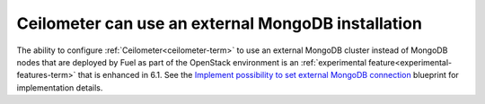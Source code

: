 
Ceilometer can use an external MongoDB installation
+++++++++++++++++++++++++++++++++++++++++++++++++++

The ability to configure :ref:`Ceilometer<ceilometer-term>`
to use an external MongoDB cluster
instead of MongoDB nodes that are deployed by Fuel
as part of the OpenStack environment
is an :ref:`experimental feature<experimental-features-term>`
that is enhanced in 6.1.
See the `Implement possibility to set external MongoDB connection
<https://blueprints.launchpad.net/fuel/+spec/external-mongodb-support>`_
blueprint for implementation details.

